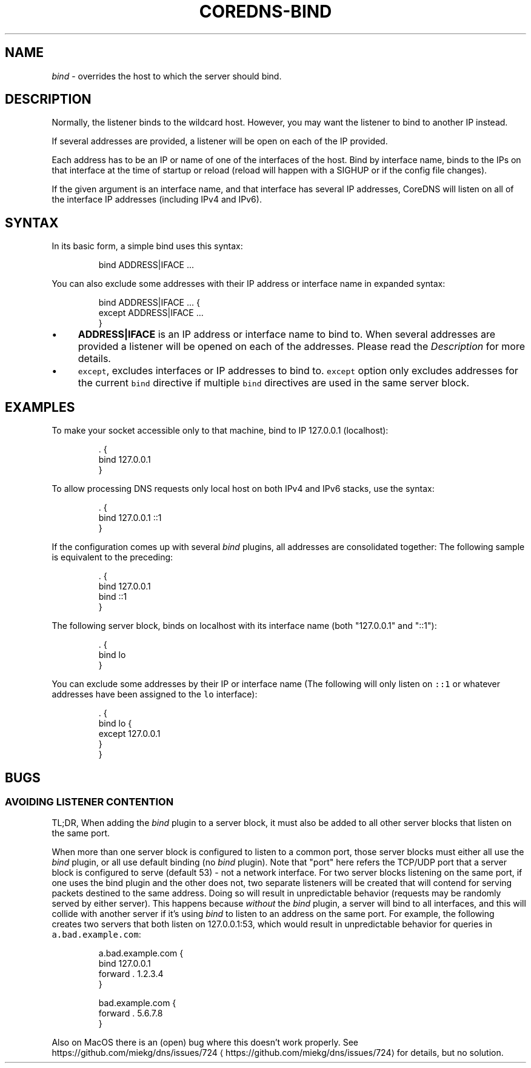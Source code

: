 .\" Generated by Mmark Markdown Processer - mmark.miek.nl
.TH "COREDNS-BIND" 7 "February 2025" "CoreDNS" "CoreDNS Plugins"

.SH "NAME"
.PP
\fIbind\fP - overrides the host to which the server should bind.

.SH "DESCRIPTION"
.PP
Normally, the listener binds to the wildcard host. However, you may want the listener to bind to
another IP instead.

.PP
If several addresses are provided, a listener will be open on each of the IP provided.

.PP
Each address has to be an IP or name of one of the interfaces of the host. Bind by interface name, binds to the IPs on that interface at the time of startup or reload (reload will happen with a SIGHUP or if the config file changes).

.PP
If the given argument is an interface name, and that interface has several IP addresses, CoreDNS will listen on all of the interface IP addresses (including IPv4 and IPv6).

.SH "SYNTAX"
.PP
In its basic form, a simple bind uses this syntax:

.PP
.RS

.nf
bind ADDRESS|IFACE  ...

.fi
.RE

.PP
You can also exclude some addresses with their IP address or interface name in expanded syntax:

.PP
.RS

.nf
bind ADDRESS|IFACE ... {
    except ADDRESS|IFACE ...
}

.fi
.RE

.IP \(bu 4
\fBADDRESS|IFACE\fP is an IP address or interface name to bind to.
When several addresses are provided a listener will be opened on each of the addresses. Please read the \fIDescription\fP for more details.
.IP \(bu 4
\fB\fCexcept\fR, excludes interfaces or IP addresses to bind to. \fB\fCexcept\fR option only excludes addresses for the current \fB\fCbind\fR directive if multiple \fB\fCbind\fR directives are used in the same server block.

.SH "EXAMPLES"

.PP
To make your socket accessible only to that machine, bind to IP 127.0.0.1 (localhost):

.PP
.RS

.nf
\&. {
    bind 127.0.0.1
}

.fi
.RE

.PP
To allow processing DNS requests only local host on both IPv4 and IPv6 stacks, use the syntax:

.PP
.RS

.nf
\&. {
    bind 127.0.0.1 ::1
}

.fi
.RE

.PP
If the configuration comes up with several \fIbind\fP plugins, all addresses are consolidated together:
The following sample is equivalent to the preceding:

.PP
.RS

.nf
\&. {
    bind 127.0.0.1
    bind ::1
}

.fi
.RE

.PP
The following server block, binds on localhost with its interface name (both "127.0.0.1" and "::1"):

.PP
.RS

.nf
\&. {
    bind lo
}

.fi
.RE

.PP
You can exclude some addresses by their IP or interface name (The following will only listen on \fB\fC::1\fR or whatever addresses have been assigned to the \fB\fClo\fR interface):

.PP
.RS

.nf
\&. {
    bind lo {
        except 127.0.0.1
    }
}

.fi
.RE

.SH "BUGS"
.SS "AVOIDING LISTENER CONTENTION"
.PP
TL;DR, When adding the \fIbind\fP plugin to a server block, it must also be added to all other server blocks that listen on the same port.

.PP
When more than one server block is configured to listen to a common port, those server blocks must either
all use the \fIbind\fP plugin, or all use default binding (no \fIbind\fP plugin).  Note that "port" here refers the TCP/UDP port that
a server block is configured to serve (default 53) - not a network interface. For two server blocks listening on the same port,
if one uses the bind plugin and the other does not, two separate listeners will be created that will contend for serving
packets destined to the same address.  Doing so will result in unpredictable behavior (requests may be randomly
served by either server). This happens because \fIwithout\fP the \fIbind\fP plugin, a server will bind to all
interfaces, and this will collide with another server if it's using \fIbind\fP to listen to an address
on the same port. For example, the following creates two servers that both listen on 127.0.0.1:53,
which would result in unpredictable behavior for queries in \fB\fCa.bad.example.com\fR:

.PP
.RS

.nf
a.bad.example.com {
    bind 127.0.0.1
    forward . 1.2.3.4
}

bad.example.com {
    forward . 5.6.7.8
}

.fi
.RE

.PP
Also on MacOS there is an (open) bug where this doesn't work properly. See
https://github.com/miekg/dns/issues/724
\[la]https://github.com/miekg/dns/issues/724\[ra] for details, but no solution.

